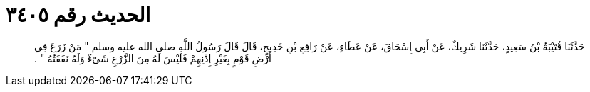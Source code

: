 
= الحديث رقم ٣٤٠٥

[quote.hadith]
حَدَّثَنَا قُتَيْبَةُ بْنُ سَعِيدٍ، حَدَّثَنَا شَرِيكٌ، عَنْ أَبِي إِسْحَاقَ، عَنْ عَطَاءٍ، عَنْ رَافِعِ بْنِ خَدِيجٍ، قَالَ قَالَ رَسُولُ اللَّهِ صلى الله عليه وسلم ‏"‏ مَنْ زَرَعَ فِي أَرْضِ قَوْمٍ بِغَيْرِ إِذْنِهِمْ فَلَيْسَ لَهُ مِنَ الزَّرْعِ شَىْءٌ وَلَهُ نَفَقَتُهُ ‏"‏ ‏.‏